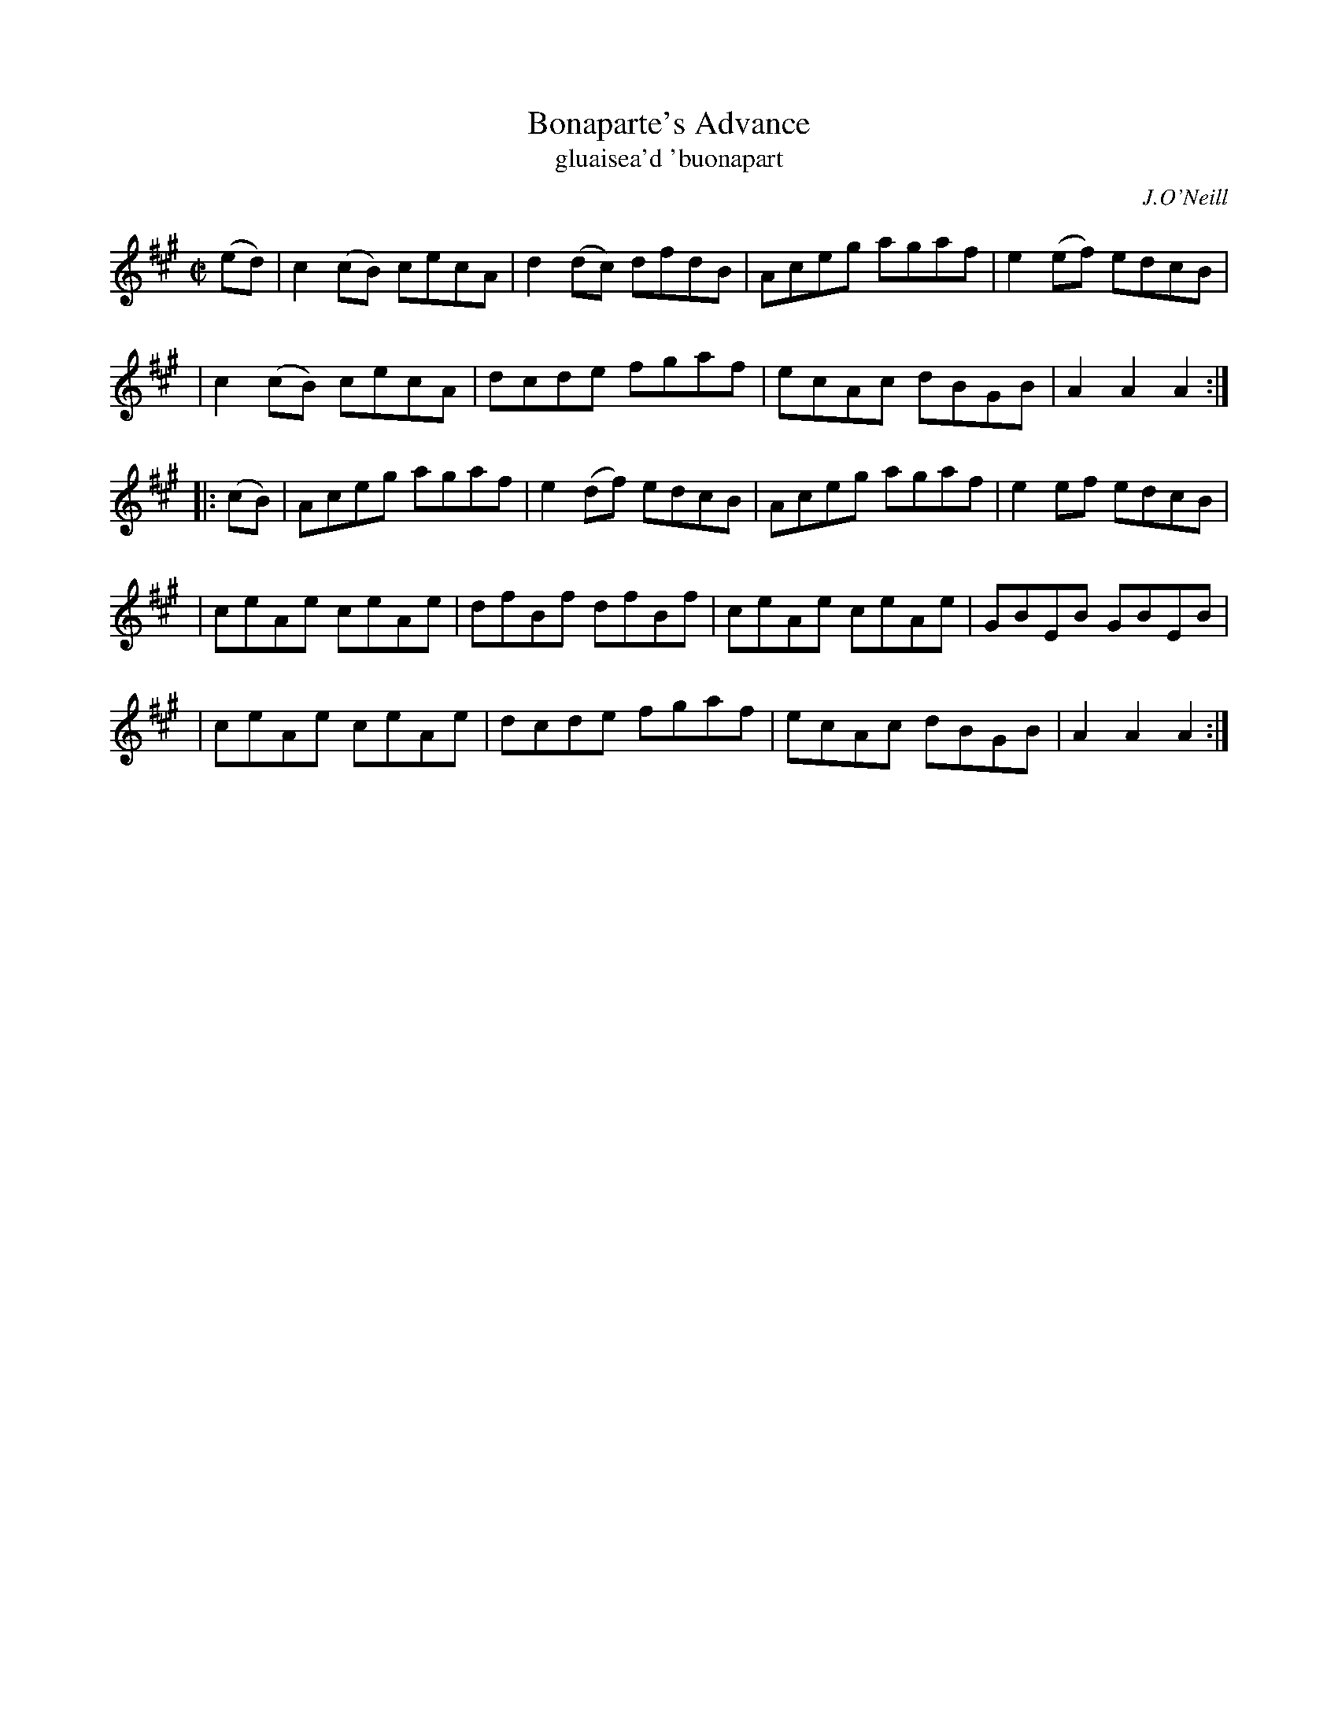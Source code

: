 X: 1788
T: Bonaparte's Advance
T: gluaisea\'d \'buonapart
R: reel, "long dance"
%S: s:5 b:20(4+4+4+4+4)
O: J.O'Neill
S: 1788 O'Neill's Music of Ireland
B: O'Neill's 1850 #1788
Z: Robert Thorpe (thorpe@skep.com)
Z: ABCMUS 1.0
M: C|
L: 1/8
K: A
(ed) \
| c2(cB) cecA | d2(dc) dfdB | Aceg agaf | e2(ef) edcB |
| c2(cB) cecA | dcde fgaf | ecAc dBGB | A2A2 A2 :|
|: (cB) \
| Aceg agaf | e2(df) edcB | Aceg agaf | e2ef edcB |
| ceAe ceAe | dfBf dfBf | ceAe ceAe | GBEB GBEB |
| ceAe ceAe | dcde fgaf | ecAc dBGB | A2A2 A2 :|
